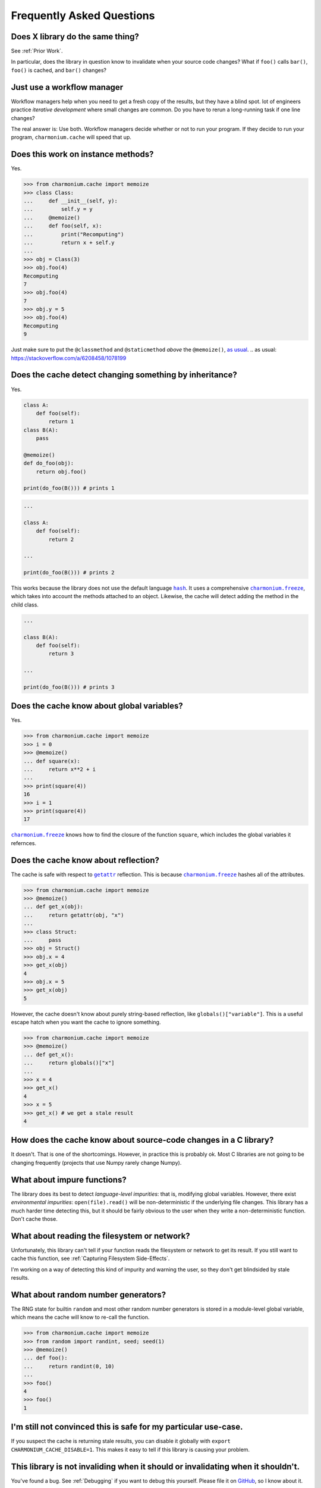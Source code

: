 Frequently Asked Questions
==========================

Does X library do the same thing?
---------------------------------

See :ref:`Prior Work`.

In particular, does the library in question know to invalidate when your source
code changes? What if ``foo()`` calls ``bar()``, ``foo()`` is cached, and
``bar()`` changes?

Just use a workflow manager
---------------------------

Workflow managers help when you need to get a fresh copy of the results, but
they have a blind spot. lot of engineers practice *iterative development* where
small changes are common. Do you have to rerun a long-running task if one line
changes?

The real answer is: Use both. Workflow managers decide whether or not to run
your program. If they decide to run your program, ``charmonium.cache`` will
speed that up.

Does this work on instance methods?
-----------------------------------

Yes.

>>> from charmonium.cache import memoize
>>> class Class:
...     def __init__(self, y):
...         self.y = y
...     @memoize()
...     def foo(self, x):
...         print("Recomputing")
...         return x + self.y
... 
>>> obj = Class(3)
>>> obj.foo(4)
Recomputing
7
>>> obj.foo(4)
7
>>> obj.y = 5
>>> obj.foo(4)
Recomputing
9

Just make sure to put the ``@classmethod`` and ``@staticmethod`` *above* the ``@memoize()``, `as usual`_.
.. _`as usual`: https://stackoverflow.com/a/6208458/1078199

Does the cache detect changing something by inheritance?
--------------------------------------------------------

Yes.

.. code:: python

    class A:
        def foo(self):
            return 1
    class B(A):
        pass

    @memoize()
    def do_foo(obj):
        return obj.foo()

    print(do_foo(B())) # prints 1

.. code:: python

    ...

    class A:
        def foo(self):
            return 2

    ...

    print(do_foo(B())) # prints 2

This works because the library does not use the default language |hash|_. It uses
a comprehensive |charmonium.freeze|_, which takes into account the methods
attached to an object. Likewise, the cache will detect adding the method in the
child class.

.. code:: python

    ...

    class B(A):
        def foo(self):
            return 3

    ...

    print(do_foo(B())) # prints 3

Does the cache know about global variables?
-------------------------------------------

Yes.

>>> from charmonium.cache import memoize
>>> i = 0
>>> @memoize()
... def square(x):
...     return x**2 + i
... 
>>> print(square(4))
16
>>> i = 1
>>> print(square(4))
17

|charmonium.freeze|_ knows how to find the closure of the function ``square``, which
includes the global variables it refernces.


Does the cache know about reflection?
-------------------------------------

The cache is safe with respect to |getattr|_ reflection. This is because
|charmonium.freeze|_ hashes all of the attributes.

>>> from charmonium.cache import memoize
>>> @memoize()
... def get_x(obj):
...     return getattr(obj, "x")
... 
>>> class Struct:
...     pass
>>> obj = Struct()
>>> obj.x = 4
>>> get_x(obj)
4
>>> obj.x = 5
>>> get_x(obj)
5

However, the cache doesn't know about purely string-based reflection, like
``globals()["variable"]``. This is a useful escape hatch when you want the cache
to ignore something.

>>> from charmonium.cache import memoize
>>> @memoize()
... def get_x():
...     return globals()["x"]
... 
>>> x = 4
>>> get_x()
4
>>> x = 5
>>> get_x() # we get a stale result
4

How does the cache know about source-code changes in a C library?
-----------------------------------------------------------------

It doesn't. That is one of the shortcomings. However, in practice this is
probably ok. Most C libraries are not going to be changing frequently (projects
that use Numpy rarely change Numpy).

What about impure functions?
----------------------------

The library does its best to detect *language-level impurities*: that is,
modifying global variables. However, there exist *environmental impurities*:
``open(file).read()`` will be non-deterministic if the underlying file
changes. This library has a much harder time detecting this, but it should be
fairly obvious to the user when they write a non-deterministic function. Don't
cache those.

What about reading the filesystem or network?
---------------------------------------------

Unfortunately, this library can't tell if your function reads the filesystem or
network to get its result. If you still want to cache this function, see
:ref:`Capturing Filesystem Side-Effects`.

I'm working on a way of detecting this kind of impurity and warning the user, so
they don't get blindsided by stale results.

What about random number generators?
------------------------------------

The RNG state for builtin ``random`` and most other random number generators is
stored in a module-level global variable, which means the cache will know to
re-call the function.

>>> from charmonium.cache import memoize
>>> from random import randint, seed; seed(1)
>>> @memoize()
... def foo():
...     return randint(0, 10)
... 
>>> foo()
4
>>> foo()
1


I'm still not convinced this is safe for my particular use-case.
----------------------------------------------------------------

If you suspect the cache is returning stale results, you can disable it globally
with ``export CHARMONIUM_CACHE_DISABLE=1``. This makes it easy to tell if this
library is causing your problem.

This library is not invaliding when it should or invalidating when it shouldn't.
--------------------------------------------------------------------------------

You've found a bug. See :ref:`Debugging` if you want to debug this
yourself. Please file it on `GitHub`_, so I know about it.

.. _`GitHub`: https://github.com/charmoniumQ/charmonium.cache/issues/new

Isn't Pickle insecure?
----------------------

This library is un/pickling data that one of your dependent packages wrote. If
that dependent package was malicious, it could already execute arbitrary code on
your machine when you included it in your project. Using this library does not
increase your attack surface. Always vet your dependencies.

.. |hash| replace:: ``hash``
.. _`hash`: https://docs.python.org/3/library/functions.html?highlight=hash#hash
.. |charmonium.freeze| replace:: ``charmonium.freeze``
.. _`charmonium.freeze`: https://github.com/charmoniumQ/charmonium.freeze/
.. |getattr| replace:: ``getattr``
.. _`getattr`: https://docs.python.org/3/library/functions.html?highlight=getattr#getattr
